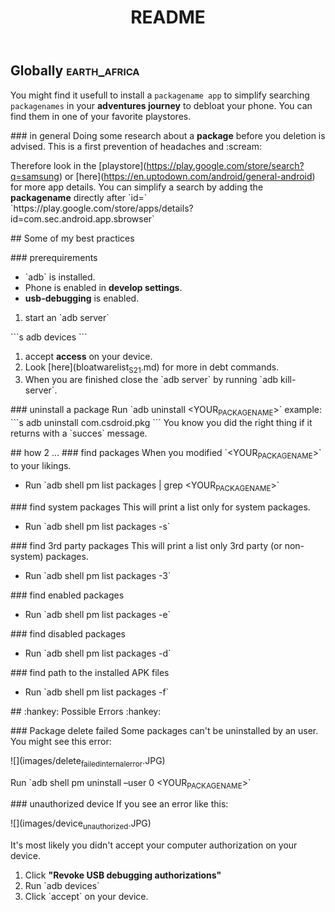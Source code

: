 #+title: README
** Globally :earth_africa:
You might find it usefull to install a =packagename app= to simplify searching =packagenames= in your *adventures journey* to debloat your phone.
You can find them in one of your favorite playstores.

### in general
Doing some research about a *package* before you deletion is advised.
This is a first prevention of headaches and :scream:

Therefore look in the [playstore](https://play.google.com/store/search?q=samsung) or [here](https://en.uptodown.com/android/general-android) for more app details.
You can simplify a search by adding the *packagename* directly after `id=`
`https://play.google.com/store/apps/details?id=com.sec.android.app.sbrowser`

## Some of my best practices

### prerequirements
-  `adb` is installed.
-  Phone is enabled in *develop settings*.
- *usb-debugging* is enabled.

1. start an `adb server`
```s
adb devices
```
2. accept *access* on your device.
3. Look [here](bloatwarelist_S21.md) for more in debt commands.
4. When you are finished close the `adb server` by running `adb kill-server`.

### uninstall a package
Run `adb uninstall <YOUR_PACKAGE_NAME>`
example:
```s
adb uninstall com.csdroid.pkg
```
You know you did the right thing if it returns with a `succes` message.


## how 2 ...
### find packages
When you modified `<YOUR_PACKAGE_NAME>` to your likings.
- Run `adb shell pm list packages | grep <YOUR_PACKAGE_NAME>`

### find system packages
This will print a list only for system packages.
- Run `adb shell pm list packages -s`
### find 3rd party packages
This will print a list only 3rd party (or non-system) packages.
- Run `adb shell pm list packages -3`
### find enabled packages
- Run `adb shell pm list packages -e`
### find disabled packages
- Run `adb shell pm list packages -d`
### find path to the installed APK files
- Run `adb shell pm list packages -f`

## :hankey: Possible Errors :hankey:

### Package delete failed
Some packages can't be uninstalled by an user.
You might see this error:

![](images/delete_failed_internal_error.JPG)

Run `adb shell pm uninstall --user 0 <YOUR_PACKAGE_NAME>`


### unauthorized device
If you see an error like this:

![](images/device_unauthorized.JPG)

It's most likely you didn't accept your computer authorization on your device.
1. Click *"Revoke USB debugging authorizations"*
2. Run `adb devices`
3. Click `accept` on your device.


